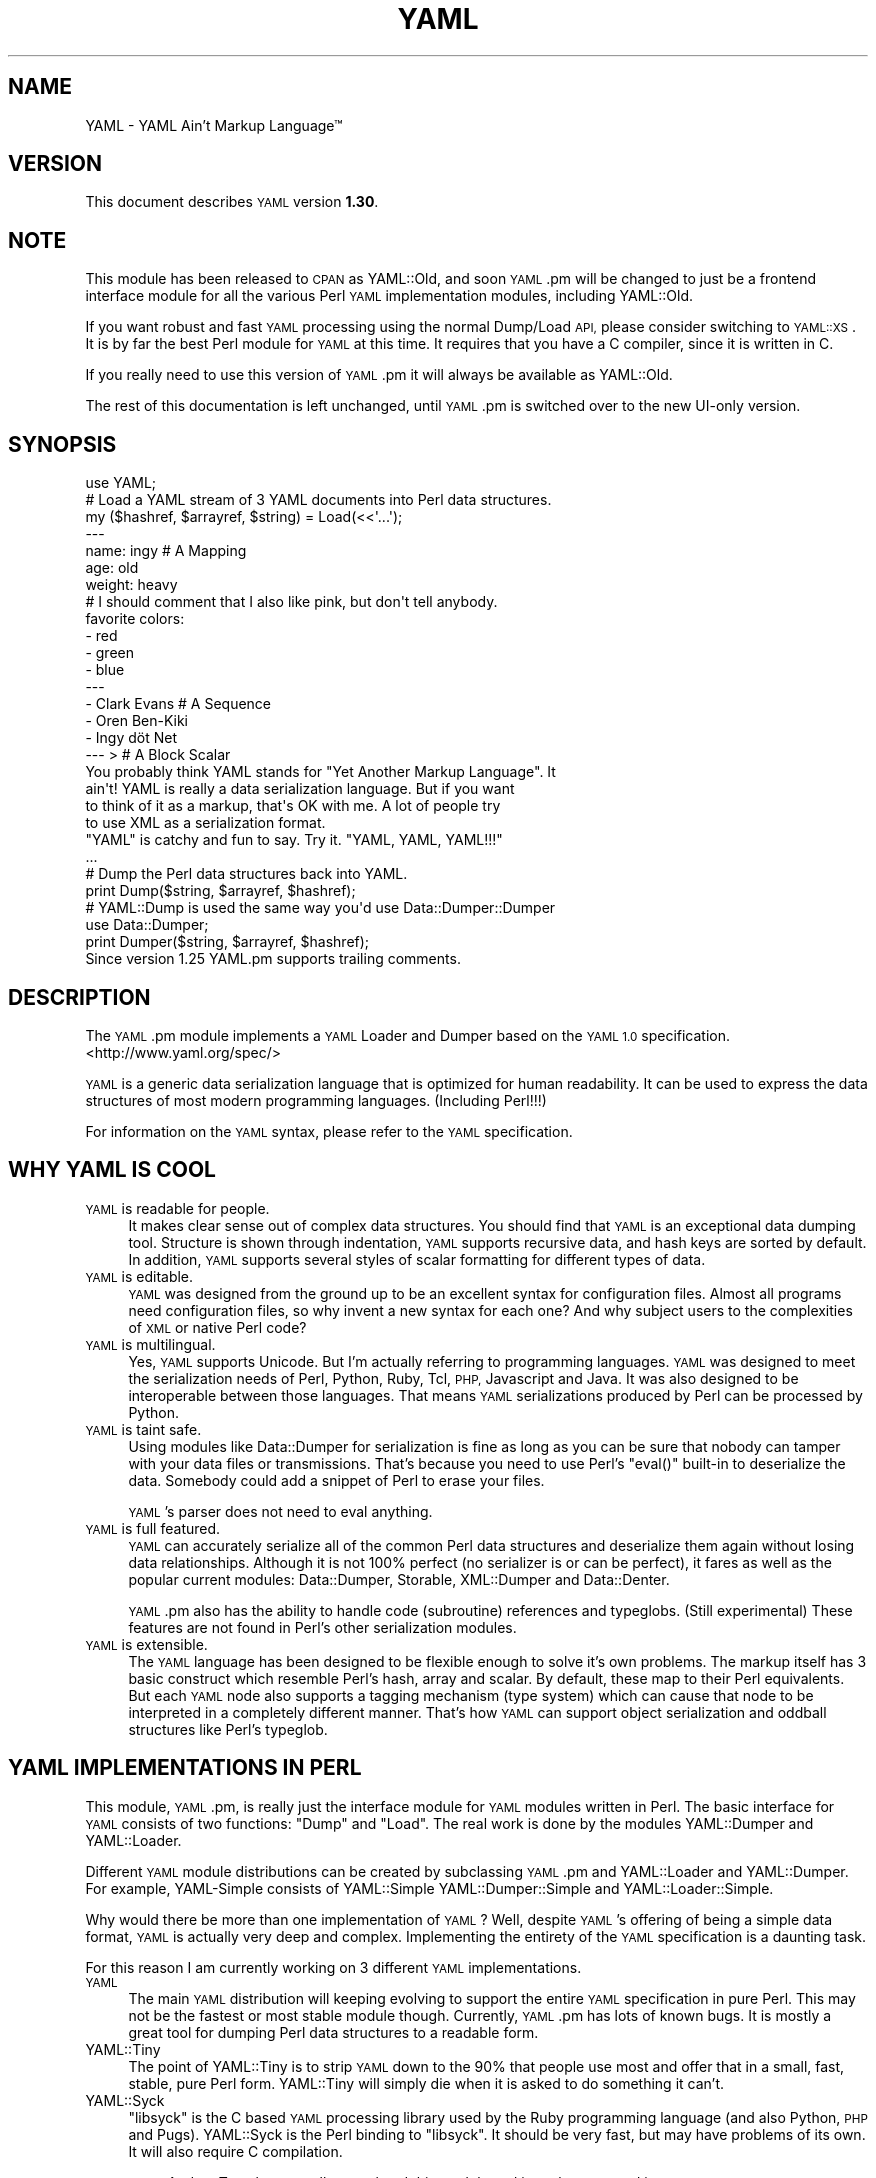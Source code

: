.\" Automatically generated by Pod::Man 4.14 (Pod::Simple 3.43)
.\"
.\" Standard preamble:
.\" ========================================================================
.de Sp \" Vertical space (when we can't use .PP)
.if t .sp .5v
.if n .sp
..
.de Vb \" Begin verbatim text
.ft CW
.nf
.ne \\$1
..
.de Ve \" End verbatim text
.ft R
.fi
..
.\" Set up some character translations and predefined strings.  \*(-- will
.\" give an unbreakable dash, \*(PI will give pi, \*(L" will give a left
.\" double quote, and \*(R" will give a right double quote.  \*(C+ will
.\" give a nicer C++.  Capital omega is used to do unbreakable dashes and
.\" therefore won't be available.  \*(C` and \*(C' expand to `' in nroff,
.\" nothing in troff, for use with C<>.
.tr \(*W-
.ds C+ C\v'-.1v'\h'-1p'\s-2+\h'-1p'+\s0\v'.1v'\h'-1p'
.ie n \{\
.    ds -- \(*W-
.    ds PI pi
.    if (\n(.H=4u)&(1m=24u) .ds -- \(*W\h'-12u'\(*W\h'-12u'-\" diablo 10 pitch
.    if (\n(.H=4u)&(1m=20u) .ds -- \(*W\h'-12u'\(*W\h'-8u'-\"  diablo 12 pitch
.    ds L" ""
.    ds R" ""
.    ds C` ""
.    ds C' ""
'br\}
.el\{\
.    ds -- \|\(em\|
.    ds PI \(*p
.    ds L" ``
.    ds R" ''
.    ds C`
.    ds C'
'br\}
.\"
.\" Escape single quotes in literal strings from groff's Unicode transform.
.ie \n(.g .ds Aq \(aq
.el       .ds Aq '
.\"
.\" If the F register is >0, we'll generate index entries on stderr for
.\" titles (.TH), headers (.SH), subsections (.SS), items (.Ip), and index
.\" entries marked with X<> in POD.  Of course, you'll have to process the
.\" output yourself in some meaningful fashion.
.\"
.\" Avoid warning from groff about undefined register 'F'.
.de IX
..
.nr rF 0
.if \n(.g .if rF .nr rF 1
.if (\n(rF:(\n(.g==0)) \{\
.    if \nF \{\
.        de IX
.        tm Index:\\$1\t\\n%\t"\\$2"
..
.        if !\nF==2 \{\
.            nr % 0
.            nr F 2
.        \}
.    \}
.\}
.rr rF
.\" ========================================================================
.\"
.IX Title "YAML 3"
.TH YAML 3 "2020-01-27" "perl v5.36.0" "User Contributed Perl Documentation"
.\" For nroff, turn off justification.  Always turn off hyphenation; it makes
.\" way too many mistakes in technical documents.
.if n .ad l
.nh
.SH "NAME"
YAML \- YAML Ain't Markup Language™
.SH "VERSION"
.IX Header "VERSION"
This document describes \s-1YAML\s0 version \fB1.30\fR.
.SH "NOTE"
.IX Header "NOTE"
This module has been released to \s-1CPAN\s0 as YAML::Old, and soon \s-1YAML\s0.pm will
be changed to just be a frontend interface module for all the various Perl
\&\s-1YAML\s0 implementation modules, including YAML::Old.
.PP
If you want robust and fast \s-1YAML\s0 processing using the normal Dump/Load \s-1API,\s0
please consider switching to \s-1YAML::XS\s0. It is by far the best Perl module
for \s-1YAML\s0 at this time. It requires that you have a C compiler, since it is
written in C.
.PP
If you really need to use this version of \s-1YAML\s0.pm it will always be available
as YAML::Old.
.PP
The rest of this documentation is left unchanged, until \s-1YAML\s0.pm is switched
over to the new UI-only version.
.SH "SYNOPSIS"
.IX Header "SYNOPSIS"
.Vb 1
\&    use YAML;
\&
\&    # Load a YAML stream of 3 YAML documents into Perl data structures.
\&    my ($hashref, $arrayref, $string) = Load(<<\*(Aq...\*(Aq);
\&    \-\-\-
\&    name: ingy       # A Mapping
\&    age: old
\&    weight: heavy
\&    # I should comment that I also like pink, but don\*(Aqt tell anybody.
\&    favorite colors:
\&      \- red
\&      \- green
\&      \- blue
\&    \-\-\-
\&    \- Clark Evans    # A Sequence
\&    \- Oren Ben\-Kiki
\&    \- Ingy döt Net
\&    \-\-\- >            # A Block Scalar
\&    You probably think YAML stands for "Yet Another Markup Language". It
\&    ain\*(Aqt! YAML is really a data serialization language. But if you want
\&    to think of it as a markup, that\*(Aqs OK with me. A lot of people try
\&    to use XML as a serialization format.
\&
\&    "YAML" is catchy and fun to say. Try it. "YAML, YAML, YAML!!!"
\&    ...
\&
\&    # Dump the Perl data structures back into YAML.
\&    print Dump($string, $arrayref, $hashref);
\&
\&    # YAML::Dump is used the same way you\*(Aqd use Data::Dumper::Dumper
\&    use Data::Dumper;
\&    print Dumper($string, $arrayref, $hashref);
\&
\&    Since version 1.25 YAML.pm supports trailing comments.
.Ve
.SH "DESCRIPTION"
.IX Header "DESCRIPTION"
The \s-1YAML\s0.pm module implements a \s-1YAML\s0 Loader and Dumper based on the \s-1YAML 1.0\s0
specification. <http://www.yaml.org/spec/>
.PP
\&\s-1YAML\s0 is a generic data serialization language that is optimized for human
readability. It can be used to express the data structures of most modern
programming languages. (Including Perl!!!)
.PP
For information on the \s-1YAML\s0 syntax, please refer to the \s-1YAML\s0 specification.
.SH "WHY YAML IS COOL"
.IX Header "WHY YAML IS COOL"
.IP "\s-1YAML\s0 is readable for people." 4
.IX Item "YAML is readable for people."
It makes clear sense out of complex data structures. You should find that \s-1YAML\s0
is an exceptional data dumping tool. Structure is shown through indentation,
\&\s-1YAML\s0 supports recursive data, and hash keys are sorted by default. In
addition, \s-1YAML\s0 supports several styles of scalar formatting for different
types of data.
.IP "\s-1YAML\s0 is editable." 4
.IX Item "YAML is editable."
\&\s-1YAML\s0 was designed from the ground up to be an excellent syntax for
configuration files. Almost all programs need configuration files, so why
invent a new syntax for each one? And why subject users to the complexities of
\&\s-1XML\s0 or native Perl code?
.IP "\s-1YAML\s0 is multilingual." 4
.IX Item "YAML is multilingual."
Yes, \s-1YAML\s0 supports Unicode. But I'm actually referring to programming
languages. \s-1YAML\s0 was designed to meet the serialization needs of Perl, Python,
Ruby, Tcl, \s-1PHP,\s0 Javascript and Java. It was also designed to be interoperable
between those languages. That means \s-1YAML\s0 serializations produced by Perl can
be processed by Python.
.IP "\s-1YAML\s0 is taint safe." 4
.IX Item "YAML is taint safe."
Using modules like Data::Dumper for serialization is fine as long as you can
be sure that nobody can tamper with your data files or transmissions. That's
because you need to use Perl's \f(CW\*(C`eval()\*(C'\fR built-in to deserialize the data.
Somebody could add a snippet of Perl to erase your files.
.Sp
\&\s-1YAML\s0's parser does not need to eval anything.
.IP "\s-1YAML\s0 is full featured." 4
.IX Item "YAML is full featured."
\&\s-1YAML\s0 can accurately serialize all of the common Perl data structures and
deserialize them again without losing data relationships. Although it is not
100% perfect (no serializer is or can be perfect), it fares as well as the
popular current modules: Data::Dumper, Storable, XML::Dumper and Data::Denter.
.Sp
\&\s-1YAML\s0.pm also has the ability to handle code (subroutine) references and
typeglobs. (Still experimental) These features are not found in Perl's other
serialization modules.
.IP "\s-1YAML\s0 is extensible." 4
.IX Item "YAML is extensible."
The \s-1YAML\s0 language has been designed to be flexible enough to solve it's own
problems. The markup itself has 3 basic construct which resemble Perl's hash,
array and scalar. By default, these map to their Perl equivalents. But each
\&\s-1YAML\s0 node also supports a tagging mechanism (type system) which can cause that
node to be interpreted in a completely different manner. That's how \s-1YAML\s0 can
support object serialization and oddball structures like Perl's typeglob.
.SH "YAML IMPLEMENTATIONS IN PERL"
.IX Header "YAML IMPLEMENTATIONS IN PERL"
This module, \s-1YAML\s0.pm, is really just the interface module for \s-1YAML\s0 modules
written in Perl. The basic interface for \s-1YAML\s0 consists of two functions:
\&\f(CW\*(C`Dump\*(C'\fR and \f(CW\*(C`Load\*(C'\fR. The real work is done by the modules YAML::Dumper and
YAML::Loader.
.PP
Different \s-1YAML\s0 module distributions can be created by subclassing \s-1YAML\s0.pm and
YAML::Loader and YAML::Dumper. For example, YAML-Simple consists of
YAML::Simple YAML::Dumper::Simple and YAML::Loader::Simple.
.PP
Why would there be more than one implementation of \s-1YAML\s0? Well, despite
\&\s-1YAML\s0's offering of being a simple data format, \s-1YAML\s0 is actually very deep
and complex. Implementing the entirety of the \s-1YAML\s0 specification is a
daunting task.
.PP
For this reason I am currently working on 3 different \s-1YAML\s0 implementations.
.IP "\s-1YAML\s0" 4
.IX Item "YAML"
The main \s-1YAML\s0 distribution will keeping evolving to support the entire \s-1YAML\s0
specification in pure Perl. This may not be the fastest or most stable module
though. Currently, \s-1YAML\s0.pm has lots of known bugs. It is mostly a great tool
for dumping Perl data structures to a readable form.
.IP "YAML::Tiny" 4
.IX Item "YAML::Tiny"
The point of YAML::Tiny is to strip \s-1YAML\s0 down to the 90% that people use most
and offer that in a small, fast, stable, pure Perl form. YAML::Tiny will
simply die when it is asked to do something it can't.
.IP "YAML::Syck" 4
.IX Item "YAML::Syck"
\&\f(CW\*(C`libsyck\*(C'\fR is the C based \s-1YAML\s0 processing library used by the Ruby programming
language (and also Python, \s-1PHP\s0 and Pugs). YAML::Syck is the Perl binding to
\&\f(CW\*(C`libsyck\*(C'\fR. It should be very fast, but may have problems of its own. It will
also require C compilation.
.Sp
\&\s-1NOTE:\s0 Audrey Tang has actually completed this module and it works great and is
      10 times faster than \s-1YAML\s0.pm.
.PP
In the future, there will likely be even more \s-1YAML\s0 modules. Remember, people
other than Ingy are allowed to write \s-1YAML\s0 modules!
.SH "FUNCTIONAL USAGE"
.IX Header "FUNCTIONAL USAGE"
\&\s-1YAML\s0 is completely \s-1OO\s0 under the hood. Still it exports a few useful top level
functions so that it is dead simple to use. These functions just do the \s-1OO\s0
stuff for you. If you want direct access to the \s-1OO API\s0 see the documentation
for YAML::Dumper and YAML::Loader.
.SS "Exported Functions"
.IX Subsection "Exported Functions"
The following functions are exported by \s-1YAML\s0.pm by default. The reason they
are exported is so that \s-1YAML\s0 works much like Data::Dumper. If you don't want
functions to be imported, just use \s-1YAML\s0 with an empty import list:
.PP
.Vb 1
\&    use YAML ();
.Ve
.IP "Dump(list\-of\-Perl\-data\-structures)" 4
.IX Item "Dump(list-of-Perl-data-structures)"
Turn Perl data into \s-1YAML.\s0 This function works very much like
\&\fBData::Dumper::Dumper()\fR. It takes a list of Perl data structures and dumps them
into a serialized form. It returns a string containing the \s-1YAML\s0 stream. The
structures can be references or plain scalars.
.IP "Load(string\-containing\-a\-YAML\-stream)" 4
.IX Item "Load(string-containing-a-YAML-stream)"
Turn \s-1YAML\s0 into Perl data. This is the opposite of Dump. Just like Storable's
\&\fBthaw()\fR function or the \fBeval()\fR function in relation to Data::Dumper. It parses
a string containing a valid \s-1YAML\s0 stream into a list of Perl data structures.
.SS "Exportable Functions"
.IX Subsection "Exportable Functions"
These functions are not exported by default but you can request them in an
import list like this:
.PP
.Vb 1
\&    use YAML qw\*(Aqfreeze thaw Bless\*(Aq;
.Ve
.IP "\fBfreeze()\fR and \fBthaw()\fR" 4
.IX Item "freeze() and thaw()"
Aliases to \fBDump()\fR and \fBLoad()\fR for Storable fans. This will also allow \s-1YAML\s0.pm
to be plugged directly into modules like \s-1POE\s0.pm, that use the freeze/thaw \s-1API\s0
for internal serialization.
.IP "DumpFile(filepath, list)" 4
.IX Item "DumpFile(filepath, list)"
Writes the \s-1YAML\s0 stream to a file instead of just returning a string.
.IP "LoadFile(filepath)" 4
.IX Item "LoadFile(filepath)"
Reads the \s-1YAML\s0 stream from a file instead of a string.
.IP "Bless(perl\-node, [yaml\-node | class\-name])" 4
.IX Item "Bless(perl-node, [yaml-node | class-name])"
Associate a normal Perl node, with a yaml node. A yaml node is an object tied
to the YAML::Node class. The second argument is either a yaml node that you've
already created or a class (package) name that supports a \f(CW\*(C`yaml_dump()\*(C'\fR
function. A \f(CW\*(C`yaml_dump()\*(C'\fR function should take a perl node and return a yaml
node. If no second argument is provided, Bless will create a yaml node. This
node is not returned, but can be retrieved with the \fBBlessed()\fR function.
.Sp
Here's an example of how to use Bless. Say you have a hash containing three
keys, but you only want to dump two of them. Furthermore the keys must be
dumped in a certain order. Here's how you do that:
.Sp
.Vb 5
\&    use YAML qw(Dump Bless);
\&    $hash = {apple => \*(Aqgood\*(Aq, banana => \*(Aqbad\*(Aq, cauliflower => \*(Aqugly\*(Aq};
\&    print Dump $hash;
\&    Bless($hash)\->keys([\*(Aqbanana\*(Aq, \*(Aqapple\*(Aq]);
\&    print Dump $hash;
.Ve
.Sp
produces:
.Sp
.Vb 7
\&    \-\-\-
\&    apple: good
\&    banana: bad
\&    cauliflower: ugly
\&    \-\-\-
\&    banana: bad
\&    apple: good
.Ve
.Sp
Bless returns the tied part of a yaml-node, so that you can call the
YAML::Node methods. This is the same thing that \fBYAML::Node::ynode()\fR returns.
So another way to do the above example is:
.Sp
.Vb 8
\&    use YAML qw(Dump Bless);
\&    use YAML::Node;
\&    $hash = {apple => \*(Aqgood\*(Aq, banana => \*(Aqbad\*(Aq, cauliflower => \*(Aqugly\*(Aq};
\&    print Dump $hash;
\&    Bless($hash);
\&    $ynode = ynode(Blessed($hash));
\&    $ynode\->keys([\*(Aqbanana\*(Aq, \*(Aqapple\*(Aq]);
\&    print Dump $hash;
.Ve
.Sp
Note that Blessing a Perl data structure does not change it anyway. The
extra information is stored separately and looked up by the Blessed node's
memory address.
.IP "Blessed(perl\-node)" 4
.IX Item "Blessed(perl-node)"
Returns the yaml node that a particular perl node is associated with (see
above). Returns undef if the node is not (\s-1YAML\s0) Blessed.
.SH "GLOBAL OPTIONS"
.IX Header "GLOBAL OPTIONS"
\&\s-1YAML\s0 options are set using a group of global variables in the \s-1YAML\s0 namespace.
This is similar to how Data::Dumper works.
.PP
For example, to change the indentation width, do something like:
.PP
.Vb 1
\&    local $YAML::Indent = 3;
.Ve
.PP
The current options are:
.IP "DumperClass" 4
.IX Item "DumperClass"
You can override which module/class \s-1YAML\s0 uses for Dumping data.
.IP "LoadBlessed (since 1.25)" 4
.IX Item "LoadBlessed (since 1.25)"
Default is undef (false)
.Sp
The default was changed in version 1.30.
.Sp
When set to true, \s-1YAML\s0 nodes with special tags will be automatocally blessed
into objects:
.Sp
.Vb 2
\&    \- !perl/hash:Foo::Bar
\&        foo: 42
.Ve
.Sp
When loading untrusted \s-1YAML,\s0 you should disable this option by setting it to
\&\f(CW0\fR. This will also disable setting typeglobs when loading them.
.Sp
You can create any kind of object with \s-1YAML.\s0 The creation itself is not the
critical part. If the class has a \f(CW\*(C`DESTROY\*(C'\fR method, it will be called once
the object is deleted. An example with File::Temp removing files can be found
at <https://bugs.debian.org/cgi\-bin/bugreport.cgi?bug=862373>
.IP "LoaderClass" 4
.IX Item "LoaderClass"
You can override which module/class \s-1YAML\s0 uses for Loading data.
.IP "Indent" 4
.IX Item "Indent"
This is the number of space characters to use for each indentation level when
doing a \fBDump()\fR. The default is 2.
.Sp
By the way, \s-1YAML\s0 can use any number of characters for indentation at any
level. So if you are editing \s-1YAML\s0 by hand feel free to do it anyway that looks
pleasing to you; just be consistent for a given level.
.IP "SortKeys" 4
.IX Item "SortKeys"
Default is 1. (true)
.Sp
Tells \s-1YAML\s0.pm whether or not to sort hash keys when storing a document.
.Sp
YAML::Node objects can have their own sort order, which is usually what you
want. To override the YAML::Node order and sort the keys anyway, set
SortKeys to 2.
.IP "Stringify" 4
.IX Item "Stringify"
Default is 0. (false)
.Sp
Objects with string overloading should honor the overloading and dump the
stringification of themselves, rather than the actual object's guts.
.IP "Numify" 4
.IX Item "Numify"
Default is 0. (false)
.Sp
Values that look like numbers (integers, floats) will be numified when loaded.
.IP "UseHeader" 4
.IX Item "UseHeader"
Default is 1. (true)
.Sp
This tells \s-1YAML\s0.pm whether to use a separator string for a Dump operation.
This only applies to the first document in a stream. Subsequent documents must
have a \s-1YAML\s0 header by definition.
.IP "UseVersion" 4
.IX Item "UseVersion"
Default is 0. (false)
.Sp
Tells \s-1YAML\s0.pm whether to include the \s-1YAML\s0 version on the separator/header.
.Sp
.Vb 1
\&    \-\-\- %YAML:1.0
.Ve
.IP "AnchorPrefix" 4
.IX Item "AnchorPrefix"
Default is ''.
.Sp
Anchor names are normally numeric. \s-1YAML\s0.pm simply starts with '1' and
increases by one for each new anchor. This option allows you to specify a
string to be prepended to each anchor number.
.IP "UseCode" 4
.IX Item "UseCode"
Setting the UseCode option is a shortcut to set both the DumpCode and LoadCode
options at once. Setting UseCode to '1' tells \s-1YAML\s0.pm to dump Perl code
references as Perl (using B::Deparse) and to load them back into memory using
\&\fBeval()\fR. The reason this has to be an option is that using \fBeval()\fR to parse
untrusted code is, well, untrustworthy.
.IP "DumpCode" 4
.IX Item "DumpCode"
Determines if and how \s-1YAML\s0.pm should serialize Perl code references. By
default \s-1YAML\s0.pm will dump code references as dummy placeholders (much like
Data::Dumper). If DumpCode is set to '1' or 'deparse', code references will be
dumped as actual Perl code.
.IP "LoadCode" 4
.IX Item "LoadCode"
LoadCode is the opposite of DumpCode. It tells \s-1YAML\s0 if and how to
deserialize code references. When set to '1' or 'deparse' it will use
\&\f(CW\*(C`eval()\*(C'\fR. Since this is potentially risky, only use this option if you know
where your \s-1YAML\s0 has been.
.Sp
LoadCode must be enabled also to use the feature of evaluating typeglobs
(because with the typeglob feature you would be able to set the variable
\&\f(CW$YAML::LoadCode\fR from a \s-1YAML\s0 file).
.IP "Preserve" 4
.IX Item "Preserve"
When set to true, this option tells the Loader to load hashes into YAML::Node
objects. These are tied hashes. This has the effect of remembering the key
order, thus it will be preserved when the hash is dumped again. See
YAML::Node for more information.
.IP "UseBlock" 4
.IX Item "UseBlock"
\&\s-1YAML\s0.pm uses heuristics to guess which scalar style is best for a given node.
Sometimes you'll want all multiline scalars to use the 'block' style. If so,
set this option to 1.
.Sp
\&\s-1NOTE: YAML\s0's block style is akin to Perl's here-document.
.IP "UseFold (Not supported anymore since v0.60)" 4
.IX Item "UseFold (Not supported anymore since v0.60)"
If you want to force \s-1YAML\s0 to use the 'folded' style for all multiline scalars,
then set \f(CW$UseFold\fR to 1.
.Sp
\&\s-1NOTE: YAML\s0's folded style is akin to the way \s-1HTML\s0 folds text, except smarter.
.IP "UseAliases" 4
.IX Item "UseAliases"
\&\s-1YAML\s0 has an alias mechanism such that any given structure in memory gets
serialized once. Any other references to that structure are serialized only as
alias markers. This is how \s-1YAML\s0 can serialize duplicate and recursive
structures.
.Sp
Sometimes, when you \s-1KNOW\s0 that your data is nonrecursive in nature, you may
want to serialize such that every node is expressed in full. (ie as a copy
of the original). Setting \f(CW$YAML::UseAliases\fR to 0 will allow you to do
this. This also may result in faster processing because the lookup
overhead is by bypassed.
.Sp
\&\s-1THIS OPTION CAN BE DANGEROUS.\s0 \fBIf\fR your data is recursive, this option
\&\fBwill\fR cause \fBDump()\fR to run in an endless loop, chewing up your computers
memory. You have been warned.
.IP "CompressSeries" 4
.IX Item "CompressSeries"
Default is 1.
.Sp
Compresses the formatting of arrays of hashes:
.Sp
.Vb 4
\&    \-
\&      foo: bar
\&    \-
\&      bar: foo
.Ve
.Sp
becomes:
.Sp
.Vb 2
\&    \- foo: bar
\&    \- bar: foo
.Ve
.Sp
Since this output is usually more desirable, this option is turned on
by default.
.IP "QuoteNumericStrings" 4
.IX Item "QuoteNumericStrings"
Default is 0. (false)
.Sp
Adds detection mechanisms to encode strings that resemble numbers with
mandatory quoting.
.Sp
This ensures leading that things like leading/trailing zeros and other
formatting are preserved.
.SH "YAML TERMINOLOGY"
.IX Header "YAML TERMINOLOGY"
\&\s-1YAML\s0 is a full featured data serialization language, and thus has its own
terminology.
.PP
It is important to remember that although \s-1YAML\s0 is heavily influenced by Perl
and Python, it is a language in its own right, not merely just a
representation of Perl structures.
.PP
\&\s-1YAML\s0 has three constructs that are conspicuously similar to Perl's hash,
array, and scalar. They are called mapping, sequence, and string respectively.
By default, they do what you would expect. But each instance may have an
explicit or implicit tag (type) that makes it behave differently. In this
manner, \s-1YAML\s0 can be extended to represent Perl's Glob or Python's tuple, or
Ruby's Bigint.
.IP "stream" 4
.IX Item "stream"
.Vb 3
\&    A YAML stream is the full sequence of Unicode characters that a YAML
\&    parser would read or a YAML emitter would write. A stream may contain
\&    one or more YAML documents separated by YAML headers.
\&
\&    \-\-\-
\&    a: mapping
\&    foo: bar
\&    \-\-\-
\&    \- a
\&    \- sequence
.Ve
.IP "document" 4
.IX Item "document"
A \s-1YAML\s0 document is an independent data structure representation within a
stream. It is a top level node. Each document in a \s-1YAML\s0 stream must begin with
a \s-1YAML\s0 header line. Actually the header is optional on the first document.
.Sp
.Vb 6
\&    \-\-\-
\&    This: top level mapping
\&    is:
\&        \- a
\&        \- YAML
\&        \- document
.Ve
.IP "header" 4
.IX Item "header"
A \s-1YAML\s0 header is a line that begins a \s-1YAML\s0 document. It consists of three
dashes, possibly followed by more info. Another purpose of the header line is
that it serves as a place to put top level tag and anchor information.
.Sp
.Vb 3
\&    \-\-\- !recursive\-sequence &001
\&    \- * 001
\&    \- * 001
.Ve
.IP "node" 4
.IX Item "node"
A \s-1YAML\s0 node is the representation of a particular data structure. Nodes may
contain other nodes. (In Perl terms, nodes are like scalars. Strings,
arrayrefs and hashrefs. But this refers to the serialized format, not the in\-
memory structure.)
.IP "tag" 4
.IX Item "tag"
This is similar to a type. It indicates how a particular \s-1YAML\s0 node
serialization should be transferred into or out of memory. For instance a
Foo::Bar object would use the tag 'perl/Foo::Bar':
.Sp
.Vb 3
\&    \- !perl/Foo::Bar
\&        foo: 42
\&        bar: stool
.Ve
.IP "collection" 4
.IX Item "collection"
A collection is the generic term for a \s-1YAML\s0 data grouping. \s-1YAML\s0 has two types
of collections: mappings and sequences. (Similar to hashes and arrays)
.IP "mapping" 4
.IX Item "mapping"
A mapping is a \s-1YAML\s0 collection defined by unordered key/value pairs with
unique keys. By default \s-1YAML\s0 mappings are loaded into Perl hashes.
.Sp
.Vb 3
\&    a mapping:
\&        foo: bar
\&        two: times two is 4
.Ve
.IP "sequence" 4
.IX Item "sequence"
A sequence is a \s-1YAML\s0 collection defined by an ordered list of elements. By
default \s-1YAML\s0 sequences are loaded into Perl arrays.
.Sp
.Vb 4
\&    a sequence:
\&        \- one bourbon
\&        \- one scotch
\&        \- one beer
.Ve
.IP "scalar" 4
.IX Item "scalar"
A scalar is a \s-1YAML\s0 node that is a single value. By default \s-1YAML\s0 scalars are
loaded into Perl scalars.
.Sp
.Vb 1
\&    a scalar key: a scalar value
.Ve
.Sp
\&\s-1YAML\s0 has many styles for representing scalars. This is important because
varying data will have varying formatting requirements to retain the optimum
human readability.
.IP "plain scalar" 4
.IX Item "plain scalar"
A plain scalar is unquoted. All plain scalars are automatic candidates for
\&\*(L"implicit tagging\*(R". This means that their tag may be determined automatically
by examination. The typical uses for this are plain alpha strings, integers,
real numbers, dates, times and currency.
.Sp
.Vb 5
\&    \- a plain string
\&    \- \-42
\&    \- 3.1415
\&    \- 12:34
\&    \- 123 this is an error
.Ve
.IP "single quoted scalar" 4
.IX Item "single quoted scalar"
This is similar to Perl's use of single quotes. It means no escaping except
for single quotes which are escaped by using two adjacent single quotes.
.Sp
.Vb 1
\&    \- \*(AqWhen I say \*(Aq\*(Aq\en\*(Aq\*(Aq I mean "backslash en"\*(Aq
.Ve
.IP "double quoted scalar" 4
.IX Item "double quoted scalar"
This is similar to Perl's use of double quotes. Character escaping can be
used.
.Sp
.Vb 1
\&    \- "This scalar\enhas two lines, and a bell \-\->\ea"
.Ve
.IP "folded scalar" 4
.IX Item "folded scalar"
This is a multiline scalar which begins on the next line. It is indicated by a
single right angle bracket. It is unescaped like the single quoted scalar.
Line folding is also performed.
.Sp
.Vb 6
\&    \- >
\&     This is a multiline scalar which begins on
\&     the next line. It is indicated by a single
\&     carat. It is unescaped like the single
\&     quoted scalar. Line folding is also
\&     performed.
.Ve
.IP "block scalar" 4
.IX Item "block scalar"
This final multiline form is akin to Perl's here-document except that (as in
all \s-1YAML\s0 data) scope is indicated by indentation. Therefore, no ending marker
is required. The data is verbatim. No line folding.
.Sp
.Vb 5
\&    \- |
\&        QTY  DESC          PRICE  TOTAL
\&        \-\-\-  \-\-\-\-          \-\-\-\-\-  \-\-\-\-\-
\&          1  Foo Fighters  $19.95 $19.95
\&          2  Bar Belles    $29.95 $59.90
.Ve
.IP "parser" 4
.IX Item "parser"
A \s-1YAML\s0 processor has four stages: parse, load, dump, emit.
.Sp
A parser parses a \s-1YAML\s0 stream. \s-1YAML\s0.pm's \fBLoad()\fR function contains a parser.
.IP "loader" 4
.IX Item "loader"
The other half of the \fBLoad()\fR function is a loader. This takes the information
from the parser and loads it into a Perl data structure.
.IP "dumper" 4
.IX Item "dumper"
The \fBDump()\fR function consists of a dumper and an emitter. The dumper walks
through each Perl data structure and gives info to the emitter.
.IP "emitter" 4
.IX Item "emitter"
The emitter takes info from the dumper and turns it into a \s-1YAML\s0 stream.
.Sp
\&\s-1NOTE:\s0 In \s-1YAML\s0.pm the parser\fIloader and the dumper\fRemitter code are currently
      very closely tied together. In the future they may be broken into
      separate stages.
.PP
For more information please refer to the immensely helpful \s-1YAML\s0 specification
available at <http://www.yaml.org/spec/>.
.SH "YSH \- THE YAML SHELL"
.IX Header "YSH - THE YAML SHELL"
The YAML::Shell distribution provides script called 'ysh', the \s-1YAML\s0 shell.
ysh provides a simple, interactive way to play with \s-1YAML.\s0 If you type in Perl
code, it displays the result in \s-1YAML.\s0 If you type in \s-1YAML\s0 it turns it into
Perl code.
.PP
To run ysh, (assuming you installed it along with \s-1YAML\s0.pm) simply type:
.PP
.Vb 1
\&    ysh [options]
.Ve
.PP
Please read the \f(CW\*(C`ysh\*(C'\fR documentation for the full details. There are lots
of options.
.SH "BUGS & DEFICIENCIES"
.IX Header "BUGS & DEFICIENCIES"
If you find a bug in \s-1YAML,\s0 please try to recreate it in the \s-1YAML\s0 Shell with
logging turned on ('ysh \-L'). When you have successfully reproduced the bug,
please mail the \s-1LOG\s0 file to the author (ingy@cpan.org).
.PP
\&\s-1WARNING:\s0 This is still \fB\s-1ALPHA\s0\fR code. Well, most of this code has been around
for years...
.PP
\&\s-1BIGGER WARNING: YAML\s0.pm has been slow in the making, but I am committed to
having top notch \s-1YAML\s0 tools in the Perl world. The \s-1YAML\s0 team is close to
finalizing the \s-1YAML 1.1\s0 spec. This version of \s-1YAML\s0.pm is based off of a very
old pre 1.0 spec. In actuality there isn't a ton of difference, and this
\&\s-1YAML\s0.pm is still fairly useful. Things will get much better in the future.
.SH "RESOURCES"
.IX Header "RESOURCES"
<http://lists.sourceforge.net/lists/listinfo/yaml\-core> is the mailing list.
This is where the language is discussed and designed.
.PP
<http://www.yaml.org> is the official \s-1YAML\s0 website.
.PP
<http://www.yaml.org/spec/> is the \s-1YAML 1.2\s0 specification.
.PP
<http://yaml.kwiki.org> is the official \s-1YAML\s0 wiki.
.SH "SEE ALSO"
.IX Header "SEE ALSO"
.IP "\(bu" 4
\&\s-1YAML::XS\s0
.SH "AUTHOR"
.IX Header "AUTHOR"
Ingy döt Net <ingy@cpan.org>
.SH "COPYRIGHT AND LICENSE"
.IX Header "COPYRIGHT AND LICENSE"
Copyright 2001\-2020. Ingy döt Net.
.PP
This program is free software; you can redistribute it and/or modify it under
the same terms as Perl itself.
.PP
See <http://www.perl.com/perl/misc/Artistic.html>
